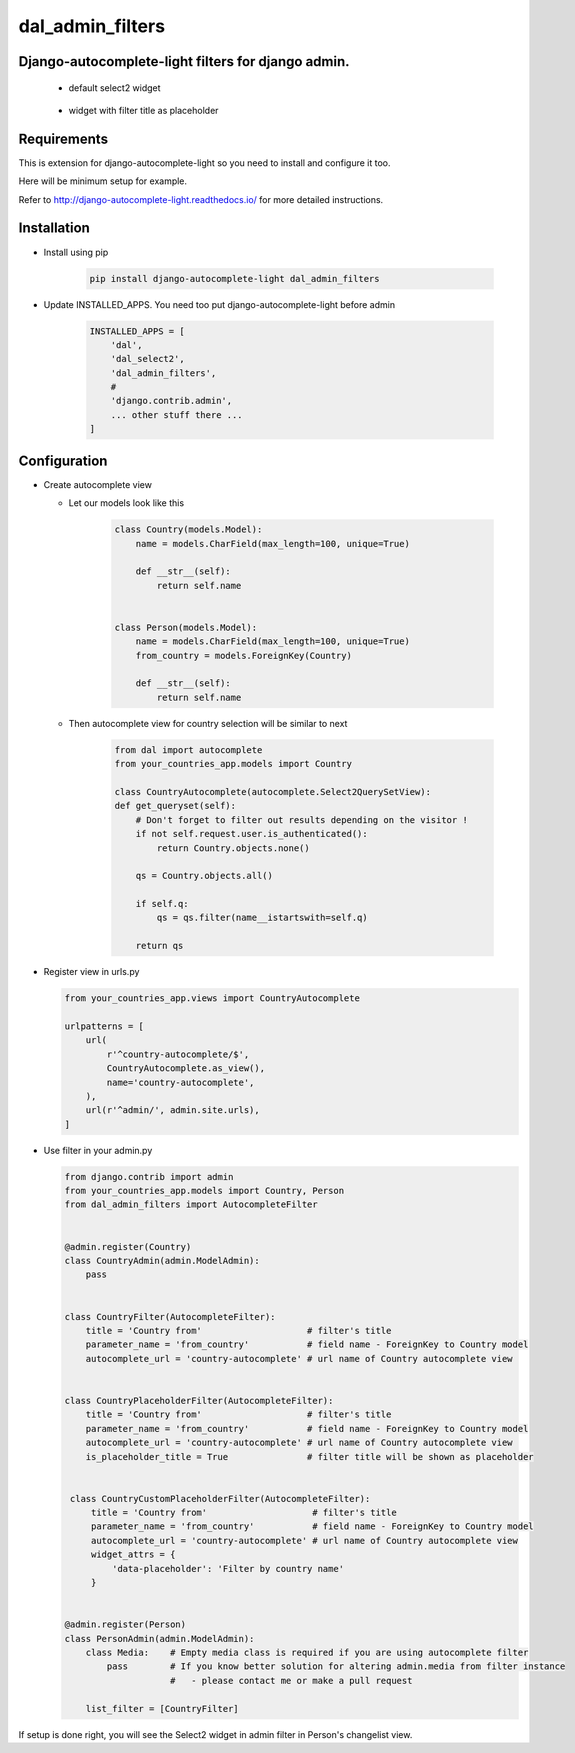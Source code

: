 dal_admin_filters
=================

Django-autocomplete-light filters for django admin.
---------------------------------------------------

 - default select2 widget

    .. figure:: https://raw.githubusercontent.com/shamanu4/dal_admin_filters/master/shot_01.png
       :alt: Admin filter with Select2 input

 - widget with filter title as placeholder

    .. figure:: https://raw.githubusercontent.com/shamanu4/dal_admin_filters/master/shot_02.png
       :alt: Admin filter with Select2 input and placeholder title


Requirements
------------

This is extension for django-autocomplete-light so you need to install
and configure it too.

Here will be minimum setup for example.

Refer to http://django-autocomplete-light.readthedocs.io/ for more
detailed instructions.

Installation
------------

-  Install using pip

    .. code::

        pip install django-autocomplete-light dal_admin_filters

-  Update INSTALLED\_APPS. You need too put django-autocomplete-light before admin

    .. code:: python

       INSTALLED_APPS = [
           'dal',
           'dal_select2',
           'dal_admin_filters',
           #
           'django.contrib.admin',
           ... other stuff there ...
       ]

Configuration
-------------

-  Create autocomplete view

   -  Let our models look like this

       .. code:: python

           class Country(models.Model):
               name = models.CharField(max_length=100, unique=True)

               def __str__(self):
                   return self.name


           class Person(models.Model):
               name = models.CharField(max_length=100, unique=True)
               from_country = models.ForeignKey(Country)

               def __str__(self):
                   return self.name

   -  Then autocomplete view for country selection will be similar to next

       .. code:: python

           from dal import autocomplete
           from your_countries_app.models import Country

           class CountryAutocomplete(autocomplete.Select2QuerySetView):
           def get_queryset(self):
               # Don't forget to filter out results depending on the visitor !
               if not self.request.user.is_authenticated():
                   return Country.objects.none()

               qs = Country.objects.all()

               if self.q:
                   qs = qs.filter(name__istartswith=self.q)

               return qs

-  Register view in urls.py

   .. code:: python

          from your_countries_app.views import CountryAutocomplete

          urlpatterns = [
              url(
                  r'^country-autocomplete/$',
                  CountryAutocomplete.as_view(),
                  name='country-autocomplete',
              ),
              url(r'^admin/', admin.site.urls),
          ]

-  Use filter in your admin.py

   .. code:: python

       from django.contrib import admin
       from your_countries_app.models import Country, Person
       from dal_admin_filters import AutocompleteFilter


       @admin.register(Country)
       class CountryAdmin(admin.ModelAdmin):
           pass


       class CountryFilter(AutocompleteFilter):
           title = 'Country from'                    # filter's title
           parameter_name = 'from_country'           # field name - ForeignKey to Country model
           autocomplete_url = 'country-autocomplete' # url name of Country autocomplete view


       class CountryPlaceholderFilter(AutocompleteFilter):
           title = 'Country from'                    # filter's title
           parameter_name = 'from_country'           # field name - ForeignKey to Country model
           autocomplete_url = 'country-autocomplete' # url name of Country autocomplete view
           is_placeholder_title = True               # filter title will be shown as placeholder


        class CountryCustomPlaceholderFilter(AutocompleteFilter):
            title = 'Country from'                    # filter's title
            parameter_name = 'from_country'           # field name - ForeignKey to Country model
            autocomplete_url = 'country-autocomplete' # url name of Country autocomplete view
            widget_attrs = {
                'data-placeholder': 'Filter by country name'
            }


       @admin.register(Person)
       class PersonAdmin(admin.ModelAdmin):
           class Media:    # Empty media class is required if you are using autocomplete filter
               pass        # If you know better solution for altering admin.media from filter instance
                           #   - please contact me or make a pull request

           list_filter = [CountryFilter]


If setup is done right, you will see the Select2 widget in admin filter
in Person's changelist view.

